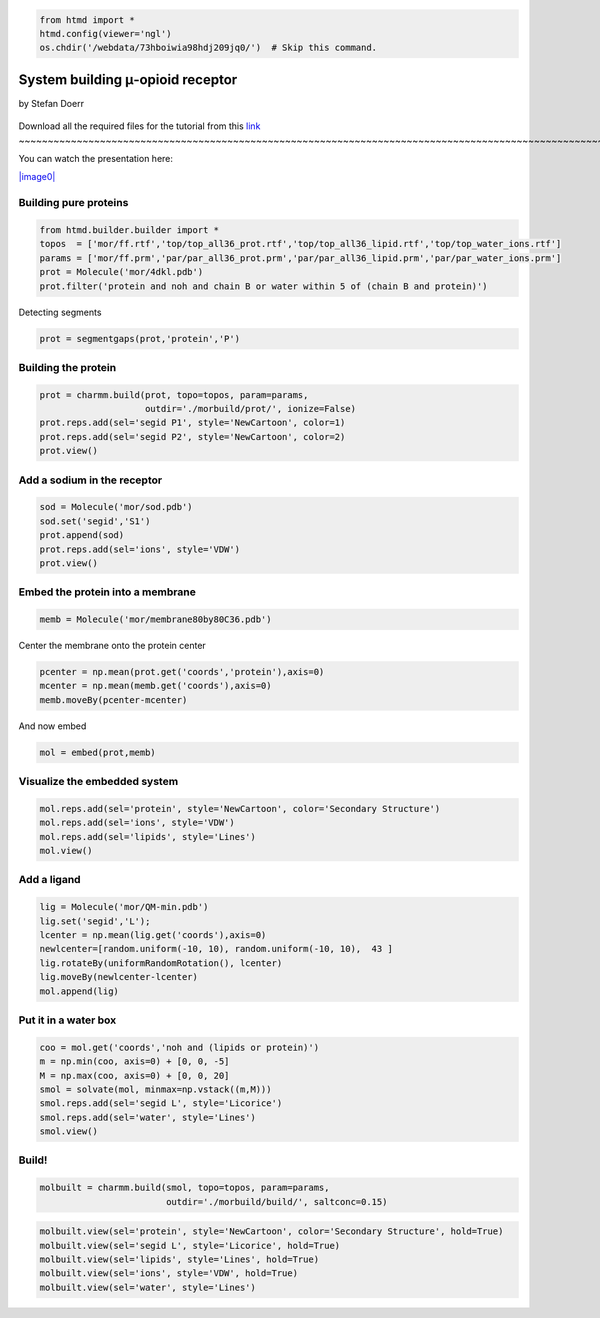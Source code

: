
.. code:: python

    from htmd import *
    htmd.config(viewer='ngl')
    os.chdir('/webdata/73hboiwia98hdj209jq0/')  # Skip this command.

System building μ-opioid receptor
=================================

by Stefan Doerr

.. figure:: http://pub.htmd.org/73hboiwia98hdj209jq0/membrane_GPCR.jpg
   :align: center
   :alt: 
Download all the required files for the tutorial from this
`link <http://pub.htmd.org/73hboiwia98hdj209jq0/building.tar.gz>`_
~~~~~~~~~~~~~~~~~~~~~~~~~~~~~~~~~~~~~~~~~~~~~~~~~~~~~~~~~~~~~~~~~~~~~~~~~~~~~~~~~~~~~~~~~~~~~~~~~~~~~~~~~~~~~~~~~~~~~~~~~~~~~

You can watch the presentation here:

`|image0| <https://youtu.be/DF9cHKBX19A?t=22m17s>`_

.. |image0| image:: http://pub.htmd.org/73hboiwia98hdj209jq0/opioid_youtube.png

Building pure proteins
~~~~~~~~~~~~~~~~~~~~~~

.. code:: python

    from htmd.builder.builder import *
    topos  = ['mor/ff.rtf','top/top_all36_prot.rtf','top/top_all36_lipid.rtf','top/top_water_ions.rtf']
    params = ['mor/ff.prm','par/par_all36_prot.prm','par/par_all36_lipid.prm','par/par_water_ions.prm']
    prot = Molecule('mor/4dkl.pdb')
    prot.filter('protein and noh and chain B or water within 5 of (chain B and protein)')

Detecting segments

.. code:: python

    prot = segmentgaps(prot,'protein','P') 

Building the protein
~~~~~~~~~~~~~~~~~~~~

.. code:: python

    prot = charmm.build(prot, topo=topos, param=params, 
                        outdir='./morbuild/prot/', ionize=False)
    prot.reps.add(sel='segid P1', style='NewCartoon', color=1)
    prot.reps.add(sel='segid P2', style='NewCartoon', color=2)
    prot.view()

Add a sodium in the receptor
~~~~~~~~~~~~~~~~~~~~~~~~~~~~

.. code:: python

    sod = Molecule('mor/sod.pdb')
    sod.set('segid','S1')
    prot.append(sod)
    prot.reps.add(sel='ions', style='VDW')
    prot.view()

Embed the protein into a membrane
~~~~~~~~~~~~~~~~~~~~~~~~~~~~~~~~~

.. code:: python

    memb = Molecule('mor/membrane80by80C36.pdb')

Center the membrane onto the protein center

.. code:: python

    pcenter = np.mean(prot.get('coords','protein'),axis=0)
    mcenter = np.mean(memb.get('coords'),axis=0)
    memb.moveBy(pcenter-mcenter)

And now embed

.. code:: python

    mol = embed(prot,memb)

Visualize the embedded system
~~~~~~~~~~~~~~~~~~~~~~~~~~~~~

.. code:: python

    mol.reps.add(sel='protein', style='NewCartoon', color='Secondary Structure')
    mol.reps.add(sel='ions', style='VDW')
    mol.reps.add(sel='lipids', style='Lines')
    mol.view()

Add a ligand
~~~~~~~~~~~~

.. code:: python

    lig = Molecule('mor/QM-min.pdb') 
    lig.set('segid','L');
    lcenter = np.mean(lig.get('coords'),axis=0)
    newlcenter=[random.uniform(-10, 10), random.uniform(-10, 10),  43 ]
    lig.rotateBy(uniformRandomRotation(), lcenter)
    lig.moveBy(newlcenter-lcenter)
    mol.append(lig) 

Put it in a water box
~~~~~~~~~~~~~~~~~~~~~

.. code:: python

    coo = mol.get('coords','noh and (lipids or protein)')
    m = np.min(coo, axis=0) + [0, 0, -5]
    M = np.max(coo, axis=0) + [0, 0, 20]
    smol = solvate(mol, minmax=np.vstack((m,M)))
    smol.reps.add(sel='segid L', style='Licorice')
    smol.reps.add(sel='water', style='Lines')
    smol.view()

Build!
~~~~~~

.. code:: python

    molbuilt = charmm.build(smol, topo=topos, param=params, 
                            outdir='./morbuild/build/', saltconc=0.15)

.. code:: python

    molbuilt.view(sel='protein', style='NewCartoon', color='Secondary Structure', hold=True)
    molbuilt.view(sel='segid L', style='Licorice', hold=True)
    molbuilt.view(sel='lipids', style='Lines', hold=True)
    molbuilt.view(sel='ions', style='VDW', hold=True)
    molbuilt.view(sel='water', style='Lines')
